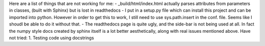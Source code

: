 Here are a list of things that are not working for me:
- _build/html/index.html actually parses attributes from parameters in classes, (built with Sphinx) but is lost in readthedocs
- I put in a setup.py file which can install this project and can be imported into python. However in order to get this to work, I still need to use sys.path.insert in the conf. file. Seems like I shoudl be able to do it without that. 
- The readthedocs page is quite ugly, and the side-bar is not being used at all. In fact the numpy style docs created by sphinx itself is a lot better aesthetically, along with real issues mentioned above.
Have not tried:
1. Testing code using docstrings
